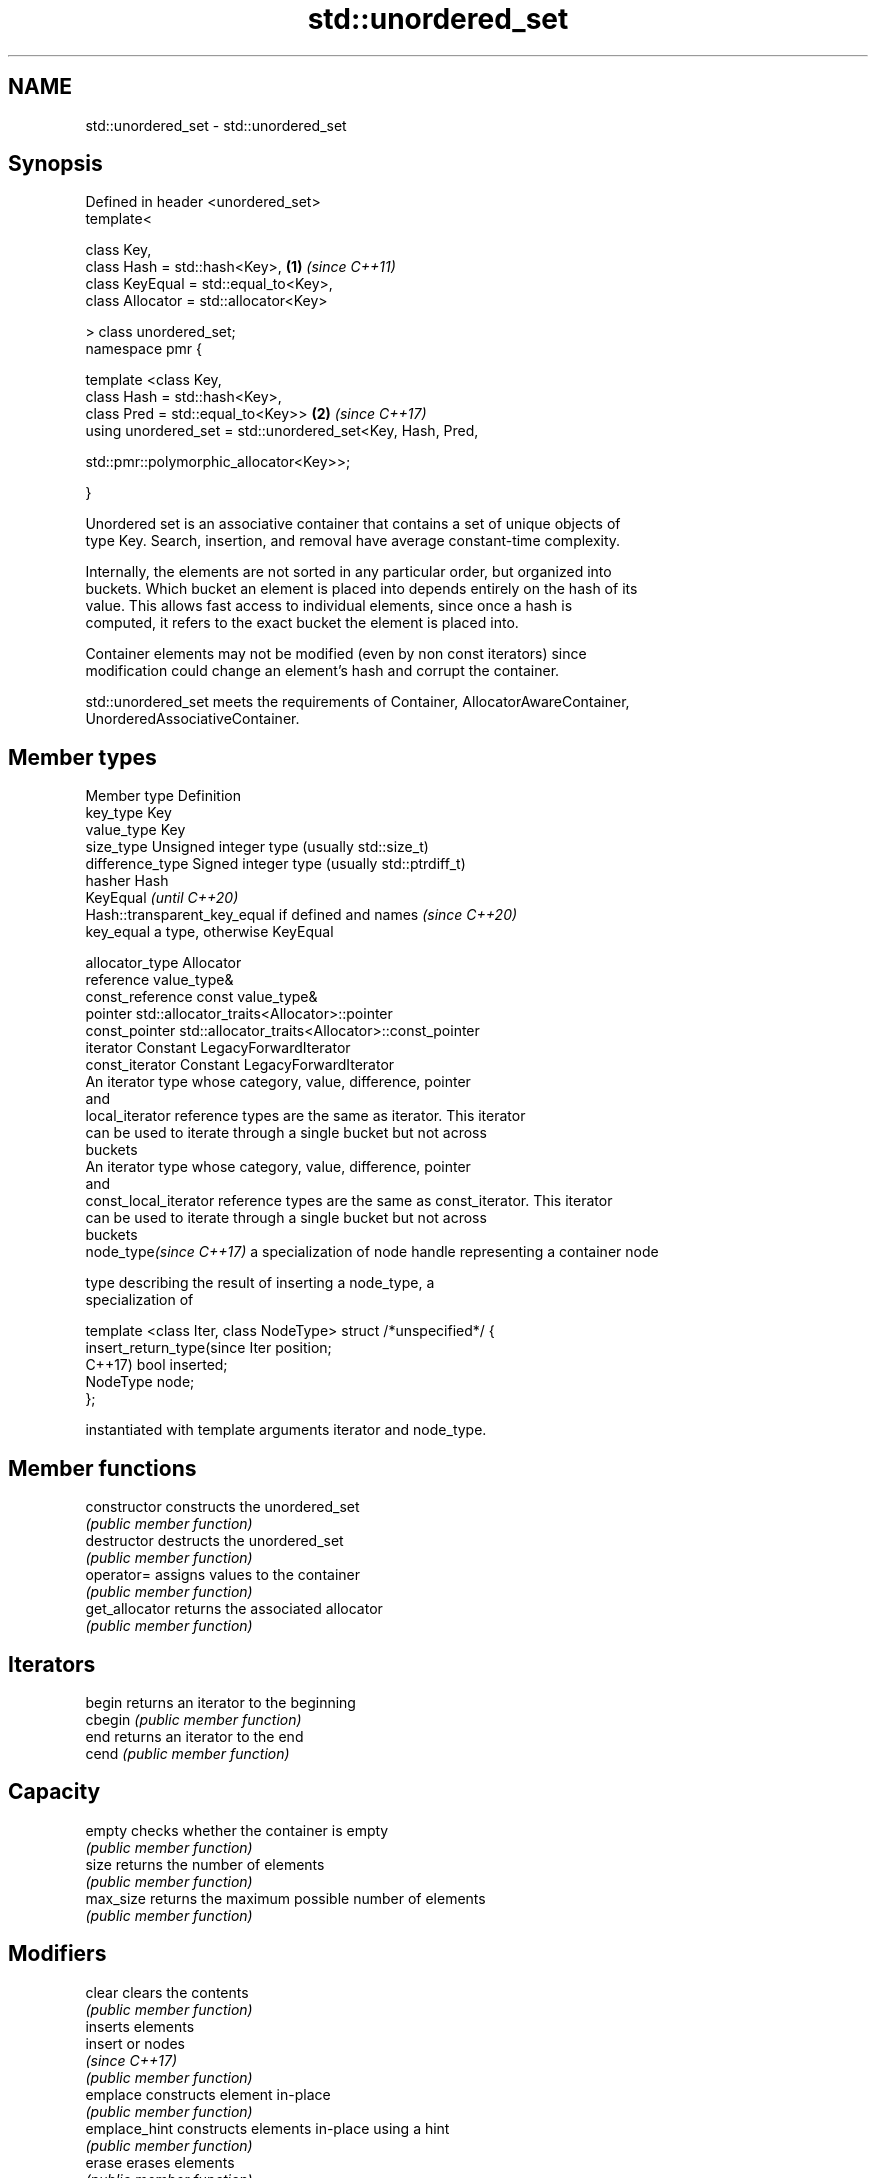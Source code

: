 .TH std::unordered_set 3 "2020.11.17" "http://cppreference.com" "C++ Standard Libary"
.SH NAME
std::unordered_set \- std::unordered_set

.SH Synopsis
   Defined in header <unordered_set>
   template<

       class Key,
       class Hash = std::hash<Key>,                                   \fB(1)\fP \fI(since C++11)\fP
       class KeyEqual = std::equal_to<Key>,
       class Allocator = std::allocator<Key>

   > class unordered_set;
   namespace pmr {

       template <class Key,
                 class Hash = std::hash<Key>,
                 class Pred = std::equal_to<Key>>                     \fB(2)\fP \fI(since C++17)\fP
       using unordered_set = std::unordered_set<Key, Hash, Pred,
                                              
    std::pmr::polymorphic_allocator<Key>>;

   }

   Unordered set is an associative container that contains a set of unique objects of
   type Key. Search, insertion, and removal have average constant-time complexity.

   Internally, the elements are not sorted in any particular order, but organized into
   buckets. Which bucket an element is placed into depends entirely on the hash of its
   value. This allows fast access to individual elements, since once a hash is
   computed, it refers to the exact bucket the element is placed into.

   Container elements may not be modified (even by non const iterators) since
   modification could change an element's hash and corrupt the container.

   std::unordered_set meets the requirements of Container, AllocatorAwareContainer,
   UnorderedAssociativeContainer.

.SH Member types

   Member type              Definition
   key_type                 Key 
   value_type               Key 
   size_type                Unsigned integer type (usually std::size_t) 
   difference_type          Signed integer type (usually std::ptrdiff_t) 
   hasher                   Hash 
                            KeyEqual                                         \fI(until C++20)\fP
                            Hash::transparent_key_equal if defined and names \fI(since C++20)\fP
   key_equal                a type, otherwise KeyEqual

                            
   allocator_type           Allocator 
   reference                value_type& 
   const_reference          const value_type& 
   pointer                  std::allocator_traits<Allocator>::pointer 
   const_pointer            std::allocator_traits<Allocator>::const_pointer 
   iterator                 Constant LegacyForwardIterator 
   const_iterator           Constant LegacyForwardIterator 
                            An iterator type whose category, value, difference, pointer
                            and
   local_iterator           reference types are the same as iterator. This iterator
                            can be used to iterate through a single bucket but not across
                            buckets
                            An iterator type whose category, value, difference, pointer
                            and
   const_local_iterator     reference types are the same as const_iterator. This iterator
                            can be used to iterate through a single bucket but not across
                            buckets
   node_type\fI(since C++17)\fP   a specialization of node handle representing a container node
                            
                            type describing the result of inserting a node_type, a
                            specialization of

                            template <class Iter, class NodeType> struct /*unspecified*/ {
   insert_return_type(since     Iter     position;
   C++17)                       bool     inserted;
                                NodeType node;
                            };

                            instantiated with template arguments iterator and node_type.
                            

.SH Member functions

   constructor       constructs the unordered_set
                     \fI(public member function)\fP 
   destructor        destructs the unordered_set
                     \fI(public member function)\fP 
   operator=         assigns values to the container
                     \fI(public member function)\fP 
   get_allocator     returns the associated allocator
                     \fI(public member function)\fP 
.SH Iterators
   begin             returns an iterator to the beginning
   cbegin            \fI(public member function)\fP 
   end               returns an iterator to the end
   cend              \fI(public member function)\fP 
.SH Capacity
   empty             checks whether the container is empty
                     \fI(public member function)\fP 
   size              returns the number of elements
                     \fI(public member function)\fP 
   max_size          returns the maximum possible number of elements
                     \fI(public member function)\fP 
.SH Modifiers
   clear             clears the contents
                     \fI(public member function)\fP 
                     inserts elements
   insert            or nodes
                     \fI(since C++17)\fP
                     \fI(public member function)\fP 
   emplace           constructs element in-place
                     \fI(public member function)\fP 
   emplace_hint      constructs elements in-place using a hint
                     \fI(public member function)\fP 
   erase             erases elements
                     \fI(public member function)\fP 
   swap              swaps the contents
                     \fI(public member function)\fP 
   extract           extracts nodes from the container
   \fI(C++17)\fP           \fI(public member function)\fP 
   merge             splices nodes from another container
   \fI(C++17)\fP           \fI(public member function)\fP 
.SH Lookup
   count             returns the number of elements matching specific key
                     \fI(public member function)\fP 
   find              finds element with specific key
                     \fI(public member function)\fP 
   contains          checks if the container contains element with specific key
   (C++20)           \fI(public member function)\fP 
   equal_range       returns range of elements matching a specific key
                     \fI(public member function)\fP 
.SH Bucket interface
   begin(size_type)  returns an iterator to the beginning of the specified bucket
   cbegin(size_type) \fI(public member function)\fP 
   end(size_type)    returns an iterator to the end of the specified bucket
   cend(size_type)   \fI(public member function)\fP 
   bucket_count      returns the number of buckets
                     \fI(public member function)\fP 
   max_bucket_count  returns the maximum number of buckets
                     \fI(public member function)\fP 
   bucket_size       returns the number of elements in specific bucket
                     \fI(public member function)\fP 
   bucket            returns the bucket for specific key
                     \fI(public member function)\fP 
.SH Hash policy
   load_factor       returns average number of elements per bucket
                     \fI(public member function)\fP 
   max_load_factor   manages maximum average number of elements per bucket
                     \fI(public member function)\fP 
                     reserves at least the specified number of buckets.
   rehash            This regenerates the hash table.
                     \fI(public member function)\fP 
                     reserves space for at least the specified number of elements.
   reserve           This regenerates the hash table.
                     \fI(public member function)\fP 
.SH Observers
   hash_function     returns function used to hash the keys
                     \fI(public member function)\fP 
   key_eq            returns the function used to compare keys for equality
                     \fI(public member function)\fP 

.SH Non-member functions

   operator==                    compares the values in the unordered_set
   operator!=                    \fI(function template)\fP 
   std::swap(std::unordered_set) specializes the std::swap algorithm
   \fI(C++11)\fP                       \fI(function template)\fP 
   erase_if(std::unordered_set)  Erases all elements satisfying specific criteria
   (C++20)                       \fI(function template)\fP 

   Deduction guides\fI(since C++17)\fP

.SH Notes

   The member types iterator and const_iterator may be aliases to the same type. Since
   iterator is convertible to const_iterator, const_iterator should be used in function
   parameter lists to avoid violations of the One Definition Rule.
